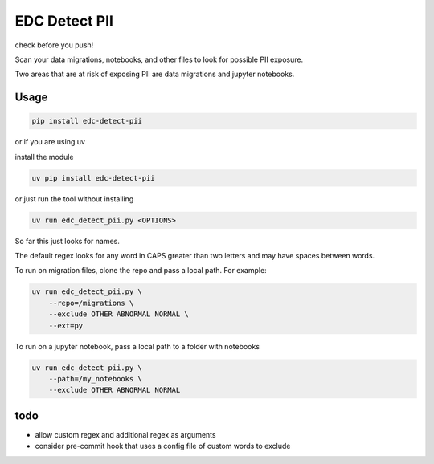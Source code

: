 EDC Detect PII
--------------

check before you push! 

Scan your data migrations, notebooks, and other files to look for possible PII exposure.

Two areas that are at risk of exposing PII are data migrations and jupyter notebooks.


Usage
=====

.. code-block:: bash

    pip install edc-detect-pii

or if you are using uv 

install the module

.. code-block:: bash

    uv pip install edc-detect-pii

or just run the tool without installing

.. code-block:: bash

    uv run edc_detect_pii.py <OPTIONS>

So far this just looks for names.

The default regex looks for any word in CAPS greater than two letters and may have spaces between words.

To run on migration files, clone the repo and pass a local path. For example:

.. code-block:: bash

    uv run edc_detect_pii.py \
        --repo=/migrations \
        --exclude OTHER ABNORMAL NORMAL \
        --ext=py


To run on a jupyter notebook, pass a local path to a folder with notebooks

.. code-block:: bash

    uv run edc_detect_pii.py \
        --path=/my_notebooks \
        --exclude OTHER ABNORMAL NORMAL



todo
====
* allow custom regex and additional regex as arguments
* consider pre-commit hook that uses a config file of custom words to exclude
